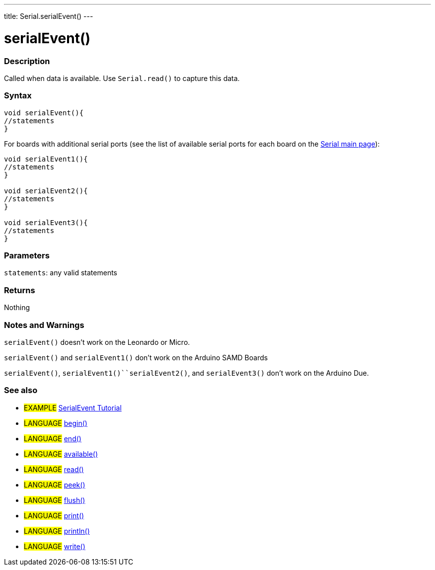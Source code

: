 ---
title: Serial.serialEvent()
---




= serialEvent()


// OVERVIEW SECTION STARTS
[#overview]
--

[float]
=== Description
Called when data is available. Use `Serial.read()` to capture this data.
[%hardbreaks]


[float]
=== Syntax

[source,arduino]
----
void serialEvent(){
//statements
}
----
For boards with additional serial ports (see the list of available serial ports for each board on the link:../../serial[Serial main page]):
[source,arduino]
----
void serialEvent1(){
//statements
}

void serialEvent2(){
//statements
}

void serialEvent3(){
//statements
}
----

[float]
=== Parameters
`statements`: any valid statements

[float]
=== Returns
Nothing

--
// OVERVIEW SECTION ENDS

// HOW TO USE SECTION STARTS
[#howtouse]
--

[float]
=== Notes and Warnings
`serialEvent()` doesn't work on the Leonardo or Micro.

`serialEvent()` and `serialEvent1()` don't work on the Arduino SAMD Boards

`serialEvent()`, `serialEvent1()``serialEvent2()`, and `serialEvent3()`  don't work on the Arduino Due.
[%hardbreaks]

--
// HOW TO USE SECTION ENDS

// SEE ALSO SECTION
[#see_also]
--

[float]
=== See also

[role="example"]
* #EXAMPLE# http://arduino.cc/en/Tutorial/SerialEvent[SerialEvent Tutorial]

[role="language"]
* #LANGUAGE# link:../begin[begin()]
* #LANGUAGE# link:../end[end()]
* #LANGUAGE# link:../available[available()]
* #LANGUAGE# link:../read[read()]
* #LANGUAGE# link:../peek[peek()]
* #LANGUAGE# link:../flush[flush()]
* #LANGUAGE# link:../print[print()]
* #LANGUAGE# link:../println[println()]
* #LANGUAGE# link:../write[write()]

--
// SEE ALSO SECTION ENDS